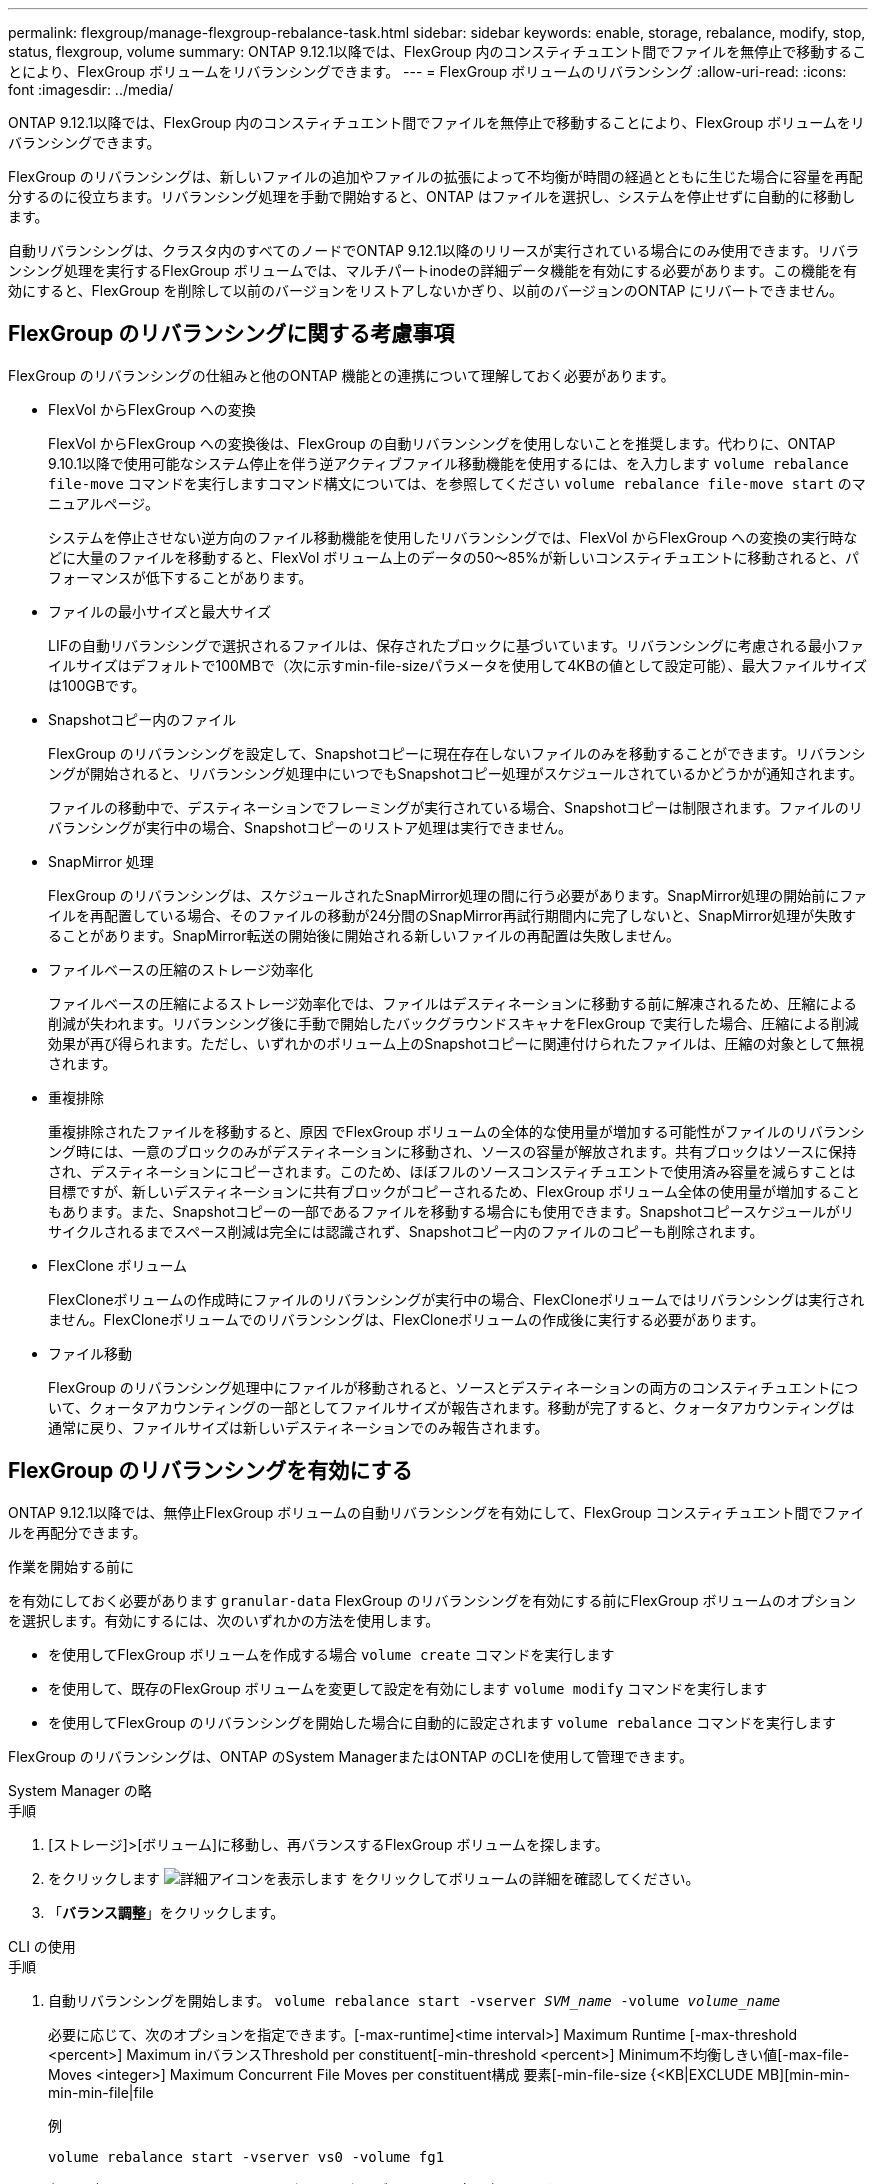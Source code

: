 ---
permalink: flexgroup/manage-flexgroup-rebalance-task.html 
sidebar: sidebar 
keywords: enable, storage, rebalance, modify, stop, status, flexgroup, volume 
summary: ONTAP 9.12.1以降では、FlexGroup 内のコンスティチュエント間でファイルを無停止で移動することにより、FlexGroup ボリュームをリバランシングできます。 
---
= FlexGroup ボリュームのリバランシング
:allow-uri-read: 
:icons: font
:imagesdir: ../media/


[role="lead"]
ONTAP 9.12.1以降では、FlexGroup 内のコンスティチュエント間でファイルを無停止で移動することにより、FlexGroup ボリュームをリバランシングできます。

FlexGroup のリバランシングは、新しいファイルの追加やファイルの拡張によって不均衡が時間の経過とともに生じた場合に容量を再配分するのに役立ちます。リバランシング処理を手動で開始すると、ONTAP はファイルを選択し、システムを停止せずに自動的に移動します。

自動リバランシングは、クラスタ内のすべてのノードでONTAP 9.12.1以降のリリースが実行されている場合にのみ使用できます。リバランシング処理を実行するFlexGroup ボリュームでは、マルチパートinodeの詳細データ機能を有効にする必要があります。この機能を有効にすると、FlexGroup を削除して以前のバージョンをリストアしないかぎり、以前のバージョンのONTAP にリバートできません。



== FlexGroup のリバランシングに関する考慮事項

FlexGroup のリバランシングの仕組みと他のONTAP 機能との連携について理解しておく必要があります。

* FlexVol からFlexGroup への変換
+
FlexVol からFlexGroup への変換後は、FlexGroup の自動リバランシングを使用しないことを推奨します。代わりに、ONTAP 9.10.1以降で使用可能なシステム停止を伴う逆アクティブファイル移動機能を使用するには、を入力します `volume rebalance file-move` コマンドを実行しますコマンド構文については、を参照してください `volume rebalance file-move start` のマニュアルページ。

+
システムを停止させない逆方向のファイル移動機能を使用したリバランシングでは、FlexVol からFlexGroup への変換の実行時などに大量のファイルを移動すると、FlexVol ボリューム上のデータの50～85%が新しいコンスティチュエントに移動されると、パフォーマンスが低下することがあります。

* ファイルの最小サイズと最大サイズ
+
LIFの自動リバランシングで選択されるファイルは、保存されたブロックに基づいています。リバランシングに考慮される最小ファイルサイズはデフォルトで100MBで（次に示すmin-file-sizeパラメータを使用して4KBの値として設定可能）、最大ファイルサイズは100GBです。

* Snapshotコピー内のファイル
+
FlexGroup のリバランシングを設定して、Snapshotコピーに現在存在しないファイルのみを移動することができます。リバランシングが開始されると、リバランシング処理中にいつでもSnapshotコピー処理がスケジュールされているかどうかが通知されます。

+
ファイルの移動中で、デスティネーションでフレーミングが実行されている場合、Snapshotコピーは制限されます。ファイルのリバランシングが実行中の場合、Snapshotコピーのリストア処理は実行できません。

* SnapMirror 処理
+
FlexGroup のリバランシングは、スケジュールされたSnapMirror処理の間に行う必要があります。SnapMirror処理の開始前にファイルを再配置している場合、そのファイルの移動が24分間のSnapMirror再試行期間内に完了しないと、SnapMirror処理が失敗することがあります。SnapMirror転送の開始後に開始される新しいファイルの再配置は失敗しません。

* ファイルベースの圧縮のストレージ効率化
+
ファイルベースの圧縮によるストレージ効率化では、ファイルはデスティネーションに移動する前に解凍されるため、圧縮による削減が失われます。リバランシング後に手動で開始したバックグラウンドスキャナをFlexGroup で実行した場合、圧縮による削減効果が再び得られます。ただし、いずれかのボリューム上のSnapshotコピーに関連付けられたファイルは、圧縮の対象として無視されます。

* 重複排除
+
重複排除されたファイルを移動すると、原因 でFlexGroup ボリュームの全体的な使用量が増加する可能性がファイルのリバランシング時には、一意のブロックのみがデスティネーションに移動され、ソースの容量が解放されます。共有ブロックはソースに保持され、デスティネーションにコピーされます。このため、ほぼフルのソースコンスティチュエントで使用済み容量を減らすことは目標ですが、新しいデスティネーションに共有ブロックがコピーされるため、FlexGroup ボリューム全体の使用量が増加することもあります。また、Snapshotコピーの一部であるファイルを移動する場合にも使用できます。Snapshotコピースケジュールがリサイクルされるまでスペース削減は完全には認識されず、Snapshotコピー内のファイルのコピーも削除されます。

* FlexClone ボリューム
+
FlexCloneボリュームの作成時にファイルのリバランシングが実行中の場合、FlexCloneボリュームではリバランシングは実行されません。FlexCloneボリュームでのリバランシングは、FlexCloneボリュームの作成後に実行する必要があります。

* ファイル移動
+
FlexGroup のリバランシング処理中にファイルが移動されると、ソースとデスティネーションの両方のコンスティチュエントについて、クォータアカウンティングの一部としてファイルサイズが報告されます。移動が完了すると、クォータアカウンティングは通常に戻り、ファイルサイズは新しいデスティネーションでのみ報告されます。





== FlexGroup のリバランシングを有効にする

ONTAP 9.12.1以降では、無停止FlexGroup ボリュームの自動リバランシングを有効にして、FlexGroup コンスティチュエント間でファイルを再配分できます。

.作業を開始する前に
を有効にしておく必要があります `granular-data` FlexGroup のリバランシングを有効にする前にFlexGroup ボリュームのオプションを選択します。有効にするには、次のいずれかの方法を使用します。

* を使用してFlexGroup ボリュームを作成する場合 `volume create` コマンドを実行します
* を使用して、既存のFlexGroup ボリュームを変更して設定を有効にします `volume modify` コマンドを実行します
* を使用してFlexGroup のリバランシングを開始した場合に自動的に設定されます `volume rebalance` コマンドを実行します


FlexGroup のリバランシングは、ONTAP のSystem ManagerまたはONTAP のCLIを使用して管理できます。

[role="tabbed-block"]
====
.System Manager の略
--
.手順
. [ストレージ]>[ボリューム]に移動し、再バランスするFlexGroup ボリュームを探します。
. をクリックします image:icon_dropdown_arrow.gif["詳細アイコンを表示します"] をクリックしてボリュームの詳細を確認してください。
. 「*バランス調整*」をクリックします。


--
.CLI の使用
--
.手順
. 自動リバランシングを開始します。 `volume rebalance start -vserver _SVM_name_ -volume _volume_name_`
+
必要に応じて、次のオプションを指定できます。[-max-runtime]<time interval>] Maximum Runtime [-max-threshold <percent>] Maximum inバランスThreshold per constituent[-min-threshold <percent>] Minimum不均衡しきい値[-max-file-Moves <integer>] Maximum Concurrent File Moves per constituent構成 要素[-min-file-size {<KB|EXCLUDE MB][min-min-min-min-file|file

+
例

+
[listing]
----
volume rebalance start -vserver vs0 -volume fg1
----
. 必要に応じて、* Rebalance Volume *ウィンドウでデフォルト設定を変更します。
. *保存*をクリックして、デフォルト設定を受け入れます。


--
====


== FlexGroup のリバランシング設定を変更します

FlexGroup のリバランシング設定を変更して、不均衡しきい値、同時ファイルの移動数の最小ファイルサイズ、最大実行時間、およびSnapshotコピーを追加または除外することができます。

[role="tabbed-block"]
====
.System Manager の略
--
.手順
. [ストレージ]>[ボリューム]に移動し、再バランスするFlexGroup ボリュームを探します。
. をクリックします image:icon_dropdown_arrow.gif["詳細アイコンを表示します"] をクリックしてボリュームの詳細を確認してください。
. 「*バランス調整*」をクリックします。
. 「* Rebalance Volume *」（ボリュームの再バランス）ウィンドウで、必要に応じてデフォルト設定を変更します。
. [ 保存（ Save ） ] をクリックします。


--
.CLI の使用
--
.ステップ
. 自動リバランシングを変更します。 `volume rebalance modify -vserver _SVM_name_ -volume _volume_name_`
+
次のオプションを1つ以上指定できます。[-max-runtime]<time interval>] Maximum Runtime [-max-threshold <percent>] Maximum Runtime Threshold per constituent[-min-threshold <percent>] Minimum不均衡Threshold per constituent[-max-file-Moves <integer>] Maximum Concurrent File Moves per constituent[-min-file-size {bmin]| kb-exclude file }



--
====


== FlexGroup のリバランシングを停止します

FlexGroup のリバランシングを有効にしたあとは、いつでも停止できます。

[role="tabbed-block"]
====
.System Manager の略
--
.手順
. [ストレージ]>[ボリューム]の順に選択し、FlexGroup ボリュームを探します。
. をクリックします image:icon_dropdown_arrow.gif["詳細アイコンを表示します"] をクリックしてボリュームの詳細を確認してください。
. 「*バランスの再調整を停止*」をクリックします。


--
.CLI の使用
--
.ステップ
. FlexGroup のリバランシングを停止します。 `volume rebalance stop -vserver _SVM_name_ -volume _volume_name_`


--
====


== FlexGroup のリバランシングステータスを確認します

FlexGroup のリバランシング処理、FlexGroup のリバランシング設定、リバランシング処理の時間、およびリバランシングインスタンスの詳細に関するステータスを表示できます。

[role="tabbed-block"]
====
.System Manager の略
--
.手順
. [ストレージ]>[ボリューム]の順に選択し、FlexGroup ボリュームを探します。
. をクリックします image:icon_dropdown_arrow.gif["詳細アイコンを表示します"] をクリックしてFlexGroup の詳細を確認してください。
. * FlexGroup Balance Status *は、詳細ペインの下部に表示されます。
. 最後の再バランス操作に関する情報を表示するには、*最後のボリューム再バランスステータス*をクリックします。


--
.CLI の使用
--
.ステップ
. FlexGroup のリバランシング処理のステータスを表示します。 `volume rebalance show`
+
再バランス状態の例：

+
[listing]
----
> volume rebalance show
Vserver: vs0
                                                        Target     Imbalance
Volume       State                  Total      Used     Used       Size     %
------------ ------------------ --------- --------- --------- --------- -----
fg1          idle                     4GB   115.3MB         -       8KB    0%
----
+
設定のリバランシングの例：

+
[listing]
----
> volume rebalance show -config
Vserver: vs0
                    Max            Threshold         Max          Min          Exclude
Volume              Runtime        Min     Max       File Moves   File Size    Snapshot
---------------     ------------   -----   -----     ----------   ---------    ---------
fg1                 6h0m0s         5%      20%          25          4KB          true
----
+
リバランシング時間の詳細の例：

+
[listing]
----
> volume rebalance show -time
Vserver: vs0
Volume               Start Time                    Runtime        Max Runtime
----------------     -------------------------     -----------    -----------
fg1                  Wed Jul 20 16:06:11 2022      0h1m16s        6h0m0s
----
+
インスタンスの再バランスの詳細の例：

+
[listing]
----
    > volume rebalance show -instance
    Vserver Name: vs0
    Volume Name: fg1
    Is Constituent: false
    Rebalance State: idle
    Rebalance Notice Messages: -
    Total Size: 4GB
    AFS Used Size: 115.3MB
    Constituent Target Used Size: -
    Imbalance Size: 8KB
    Imbalance Percentage: 0%
    Moved Data Size: -
    Maximum Constituent Imbalance Percentage: 1%
    Rebalance Start Time: Wed Jul 20 16:06:11 2022
    Rebalance Stop Time: -
    Rebalance Runtime: 0h1m32s
    Rebalance Maximum Runtime: 6h0m0s
    Maximum Imbalance Threshold per Constituent: 20%
    Minimum Imbalance Threshold per Constituent: 5%
    Maximum Concurrent File Moves per Constituent: 25
    Minimum File Size: 4KB
    Exclude Files Stuck in Snapshot Copies: true
----


--
====